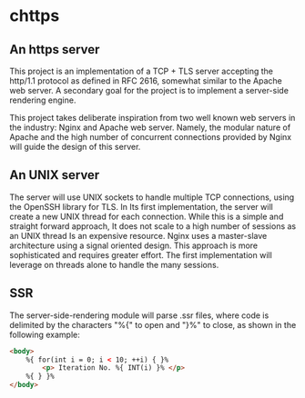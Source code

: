* chttps

** An https server

This project is an implementation of a TCP + TLS
server accepting the http/1.1 protocol as defined
in RFC 2616, somewhat similar to the Apache web server.
A secondary goal for the project is to implement
a server-side rendering engine.

This project takes deliberate inspiration from two
well known web servers in the industry: Nginx and
Apache web server. Namely, the modular nature of
Apache and the high number of concurrent connections
provided by Nginx will guide the design of this
server.

** An UNIX server

The server will use UNIX sockets to handle multiple
TCP connections, using the OpenSSH library for TLS.
In Its first implementation, the server will create
a new UNIX thread for each connection. While this is
a simple and straight forward approach, It does not
scale to a high number of sessions as an UNIX thread
Is an expensive resource. Nginx uses a master-slave
architecture using a signal oriented design. This
approach is more sophisticated and requires greater
effort. The first implementation will leverage
on threads alone to handle the many sessions.

** SSR

The server-side-rendering module will parse .ssr
files, where code is delimited by the characters
"%{" to open and "}%" to close, as shown in the
following example:

#+BEGIN_SRC html
<body>
    %{ for(int i = 0; i < 10; ++i) { }%
        <p> Iteration No. %{ INT(i) }% </p>
    %{ } }%
</body>
#+END_SRC
